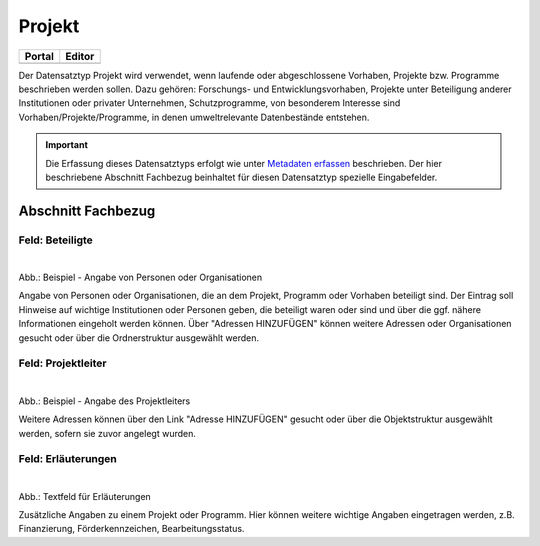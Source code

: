 
Projekt
=======

.. csv-table::
    :header: "Portal", "Editor"
    :widths: 20, 20

    .. image:: ../../../img/ige/icons/datensatztypen/portal/projekt.png, .. image:: ../../../img/ige/icons/datensatztypen/ige/projekt.png

Der Datensatztyp Projekt wird verwendet, wenn laufende oder abgeschlossene Vorhaben, Projekte bzw. Programme beschrieben werden sollen. Dazu gehören: Forschungs- und Entwicklungsvorhaben, Projekte unter Beteiligung anderer Institutionen oder privater Unternehmen, Schutzprogramme, von besonderem Interesse sind Vorhaben/Projekte/Programme, in denen umweltrelevante Datenbestände entstehen.

.. important:: Die Erfassung dieses Datensatztyps erfolgt wie unter `Metadaten erfassen <https://metaver-bedienungsanleitung.readthedocs.io/de/igeng/ingrid-editor/erfassung/erfassung-metadaten.html>`_ beschrieben. Der hier beschriebene Abschnitt Fachbezug beinhaltet für diesen Datensatztyp spezielle Eingabefelder.



Abschnitt Fachbezug
-------------------

Feld: Beteiligte
^^^^^^^^^^^^^^^^

.. figure:: ../../../img/ige/erfassung/ige_metadaten/datensatztypen/datensatztyp_projekt/fachbezug_beteiligte.png
   :align: left
   :scale: 50
   :figwidth: 100%

Abb.: Beispiel - Angabe von Personen oder Organisationen

Angabe von Personen oder Organisationen, die an dem Projekt, Programm oder Vorhaben beteiligt sind. Der Eintrag soll Hinweise auf wichtige Institutionen oder Personen geben, die beteiligt waren oder sind und über die ggf. nähere Informationen eingeholt werden können. Über "Adressen HINZUFÜGEN" können weitere Adressen oder Organisationen gesucht oder über die Ordnerstruktur ausgewählt werden.


Feld: Projektleiter
^^^^^^^^^^^^^^^^^^^

.. figure:: ../../../img/ige/erfassung/ige_metadaten/datensatztypen/datensatztyp_projekt/fachbezug_projektleiter.png
   :align: left
   :scale: 50
   :figwidth: 100%

Abb.: Beispiel - Angabe des Projektleiters

Weitere Adressen können über den Link "Adresse HINZUFÜGEN" gesucht oder über die Objektstruktur ausgewählt werden, sofern sie zuvor angelegt wurden.

 
Feld: Erläuterungen
^^^^^^^^^^^^^^^^^^^

.. figure:: ../../../img/ige/erfassung/ige_metadaten/datensatztypen/datensatztyp_projekt/fachbezug_erlaeuterungen.png
   :align: left
   :scale: 50
   :figwidth: 100%

Abb.: Textfeld für Erläuterungen

Zusätzliche Angaben zu einem Projekt oder Programm.  Hier können weitere wichtige Angaben eingetragen werden, z.B. Finanzierung, Förderkennzeichen, Bearbeitungsstatus.
